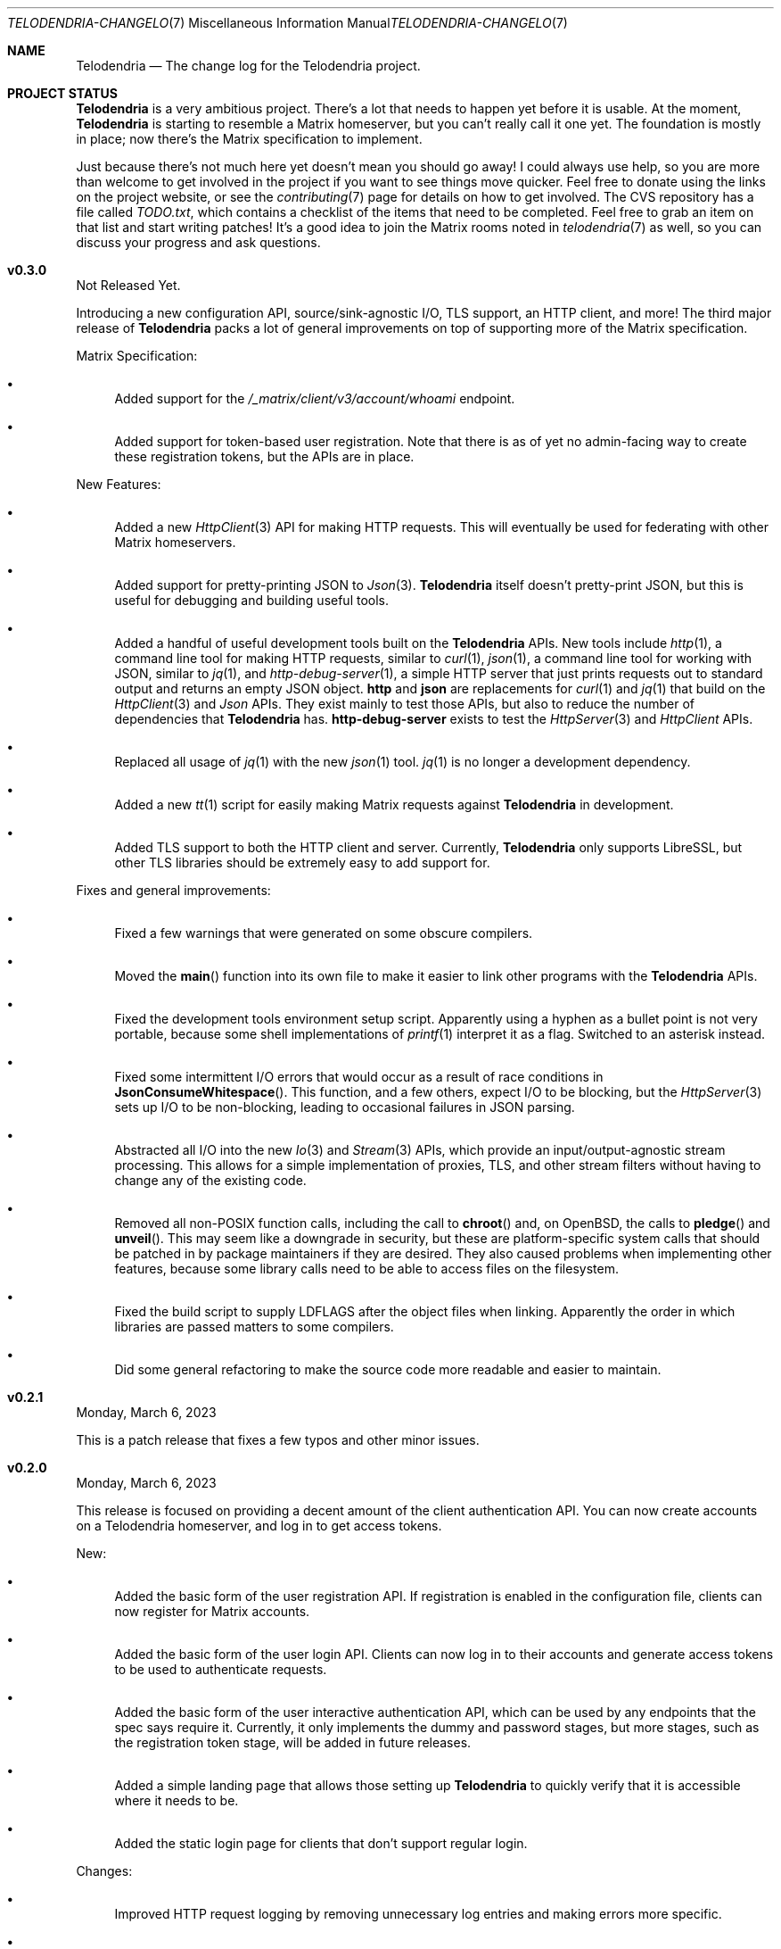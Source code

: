 .Dd $Mdocdate: March 22 2023 $
.Dt TELODENDRIA-CHANGELOG 7
.Os Telodendria Project
.Sh NAME
.Nm Telodendria
.Nd The change log for the Telodendria project.
.Sh PROJECT STATUS
.Pp
.Nm
is a very ambitious project. There's a lot that needs to happen yet
before it is usable. At the moment,
.Nm
is starting to resemble a Matrix homeserver, but you can't really
call it one yet. The foundation is mostly in place; now there's the
Matrix specification to implement.
.Pp
Just because there's not much here yet doesn't mean you should go
away! I could always use help, so you are more than welcome to get
involved in the project if you want to see things move quicker.
Feel free to donate using the links on the project website, or
see the
.Xr contributing 7
page for details on how to get involved. The CVS repository has
a file called
.Pa TODO.txt ,
which contains a checklist of the items that need to be completed.
Feel free to grab an item on that list and start writing patches!
It's a good idea to join the Matrix rooms noted in
.Xr telodendria 7
as well, so you can discuss your progress and ask questions.
.Sh v0.3.0
.Pp
Not Released Yet.
.Pp
Introducing a new configuration API, source/sink-agnostic I/O, TLS
support, an HTTP client, and more! The third major release of
.Nm
packs a lot of general improvements on top of supporting more of
the Matrix specification.
.Pp
Matrix Specification:
.Bl -bullet
.It
Added support for the
.Pa /_matrix/client/v3/account/whoami
endpoint.
.It
Added support for token-based user registration. Note that there is
as of yet no admin-facing way to create these registration tokens,
but the APIs are in place.
.El
.Pp
New Features:
.Bl -bullet
.It
Added a new
.Xr HttpClient 3
API for making HTTP requests. This will eventually be used for
federating with other Matrix homeservers.
.It
Added support for pretty-printing JSON to
.Xr Json 3 .
.Nm
itself doesn't pretty-print JSON, but this is useful for debugging
and building useful tools.
.It
Added a handful of useful development tools built on the
.Nm
APIs. New tools include
.Xr http 1 ,
a command line tool for making HTTP requests, similar to
.Xr curl 1 ,
.Xr json 1 ,
a command line tool for working with JSON, similar to
.Xr jq 1 ,
and
.Xr http-debug-server 1 ,
a simple HTTP server that just prints requests out to standard
output and returns an empty JSON object. 
.Nm http
and
.Nm json
are replacements for
.Xr curl 1
and
.Xr jq 1
that build on the
.Xr HttpClient 3
and
.Xr Json
APIs. They exist mainly to test those APIs, but also to reduce
the number of dependencies that
.Nm
has.
.Nm http-debug-server
exists to test the
.Xr HttpServer 3
and
.Xr HttpClient
APIs.
.It
Replaced all usage of
.Xr jq 1
with the new
.Xr json 1
tool.
.Xr jq 1
is no longer a development dependency.
.It
Added a new
.Xr tt 1
script for easily making Matrix requests against
.Nm
in development.
.It
Added TLS support to both the HTTP client and server. Currently,
.Nm
only supports LibreSSL, but other TLS libraries should be
extremely easy to add support for.
.El
.Pp
Fixes and general improvements:
.Bl -bullet
.It
Fixed a few warnings that were generated on some obscure compilers.
.It
Moved the
.Fn main
function into its own file to make it easier to link other programs
with the
.Nm
APIs.
.It
Fixed the development tools environment setup script. Apparently
using a hyphen as a bullet point is not very portable, because some
shell implementations of
.Xr printf 1
interpret it as a flag. Switched to an asterisk instead.
.It
Fixed some intermittent I/O errors that would occur as a result of 
race conditions in
.Fn JsonConsumeWhitespace .
This function, and a few others, expect I/O to be blocking, but
the
.Xr HttpServer 3
sets up I/O to be non-blocking, leading to occasional failures in
JSON parsing.
.It
Abstracted all I/O into the new
.Xr Io 3
and
.Xr Stream 3
APIs, which provide an input/output-agnostic stream processing.
This allows for a simple implementation of proxies, TLS, and
other stream filters without having to change any of the existing
code.
.It
Removed all non-POSIX function calls, including the call to
.Fn chroot
and, on OpenBSD, the calls to
.Fn pledge
and
.Fn unveil .
This may seem like a downgrade in security, but these are
platform-specific system calls that should be patched in by
package maintainers if they are desired. They also caused
problems when implementing other features, because some library
calls need to be able to access files on the filesystem.
.It
Fixed the build script to supply
.Ev LDFLAGS
after the object files when linking. Apparently the order in
which libraries are passed matters to some compilers.
.It
Did some general refactoring to make the source code more
readable and easier to maintain.
.El
.Sh v0.2.1
.Pp
Monday, March 6, 2023
.Pp
This is a patch release that fixes a few typos and other minor
issues.
.Sh v0.2.0
.Pp
Monday, March 6, 2023
.Pp
This release is focused on providing a decent amount of the
client authentication API. You can now create accounts on a
Telodendria homeserver, and log in to get access tokens.
.Pp
New:
.Bl -bullet
.It
Added the basic form of the user registration API. If
registration is enabled in the configuration file, clients
can now register for Matrix accounts.
.It
Added the basic form of the user login API. Clients can now
log in to their accounts and generate access tokens to be
used to authenticate requests.
.It
Added the basic form of the user interactive authentication API,
which can be used by any endpoints that the spec says require
it. Currently, it only implements the dummy and password stages,
but more stages, such as the registration token stage, will be
added in future releases.
.It
Added a simple landing page that allows those setting up
.Nm
to quickly verify that it is accessible where it needs to be.
.It
Added the static login page for clients that don't support
regular login.
.El
.Pp
Changes:
.Bl -bullet
.It
Improved HTTP request logging by removing unnecessary
log entries and making errors more specific.
.It
Leaked memory is now hexdump-ed out to the log if the log
level is set to debug. This greatly simplifies debugging,
because developers can now easily see exactly what the
contents of the leaked memory are. Note that in some
circumstances, this memory may contain sensitive data,
such as access tokens, usernames, or passwords. However,
.Nm
should not be leaking memory at all, so if you encounter
any leaks, please report them.
.It
Refactored a lot of the code and accompanying documentation
to be more readable and maintainable.
.El
.Pp
Bug fixes:
.Pp
.Bl -bullet
.It
Fixed a memory leak that would occur when parsing an invalid
JSON object.
.It
Fixed an edge case where HTTP response headers were being
sent before they were properly set, causing the server to
report a status of 200 even when that wasn't the desired
status.
.It
Fixed a few memory leaks in the HTTP parameter decoder that
would occur in some edge cases.
.It
Fixed an "off-by-one" error in the HTTP server request
parser that prevented GET parameters from being parsed.
.It
Fixed the database file name generator to prevent directory
traversal attacks by replacing special characters with
safer ones.
.It
Fixed a memory leak that would occur when closing a
database that contains cached objects.
.It
Fixed a memory leak that would occur when deleting database
objects.
.It
Fixed a few non-fatal memory warnings that would show up
as a result of passing a constant string into certain functions.
.El
.Pp
Misc:
.Bl -bullet
.It
Fixed a bug in
.Xr td 1 
that caused
.Xr cvs 1
to be invoked in the wrong directory when tagging a new release.
.It
Added support for environment variable substitution in all site
files. This makes it easier to release
.Nm
versions.
.It
Fix whitespace issues in various shell scripts.
.It
Fixed the debug log output so that it only shows the file name,
not the entire file path in the repository.
.It
Updated the copyright year in the source code and compiled output.
.It
Switch the -std=c89 flag to -ansi instead, as -ansi might be more
supported.
.It
Fixed the -v flag. It now sets the log level to debug as soon
as possible to allowe debugging the configuration file parsing
if necessary.
.El
.Pp
\&... And many more bug fixes and feature additions! Too much
has changed to make a comprehensive change log. A lot of things
have been done under the hood to make
.Nm
easier to develop in the future. Please test the current
functionality, and report bugs to the Matrix rooms.
.Pp
The following platforms have been known to compile and run
.Nm :
.Bl -bullet
.It
OpenBSD
.It
Linux (GNU and non-GNU)
.It
Windows (via Cygwin)
.It
FreeBSD
.It
NetBSD
.It
DragonFlyBSD
.It
Haiku OS
.It
Android (via Termux)
.El
.Pp
.Nm
is about being portable; if you compile it on an obscure
operating system, do let me know about it!
.Sh v0.1.0
.Pp
Tuesday, December 13, 2022
.Pp
This is the first public release of
.Nm
so there are no changes to report. Future releases will
have a complete change log entry here.
.Pp
This is a symbolic release targeted at developers, so there's nothing
useful to ordinary users yet. Stay tuned for future releases though!
